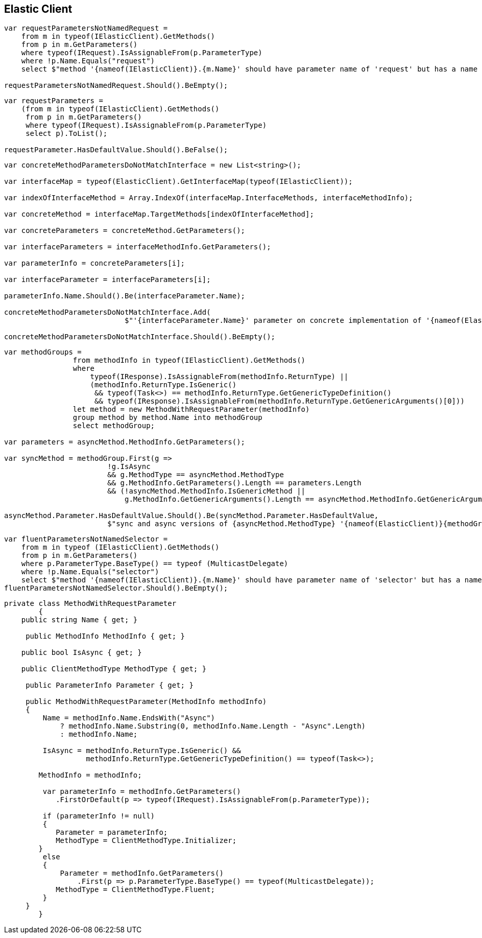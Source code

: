 :ref_current: https://www.elastic.co/guide/en/elasticsearch/reference/current

:github: https://github.com/elastic/elasticsearch-net

:nuget: https://www.nuget.org/packages

:imagesdir: ../images/

[[elastic-client]]
== Elastic Client

[source,csharp]
----
var requestParametersNotNamedRequest =
    from m in typeof(IElasticClient).GetMethods()
    from p in m.GetParameters()
    where typeof(IRequest).IsAssignableFrom(p.ParameterType)
    where !p.Name.Equals("request")
    select $"method '{nameof(IElasticClient)}.{m.Name}' should have parameter name of 'request' but has a name of '{p.Name}'";

requestParametersNotNamedRequest.Should().BeEmpty();
----

[source,csharp]
----
var requestParameters =
    (from m in typeof(IElasticClient).GetMethods()
     from p in m.GetParameters()
     where typeof(IRequest).IsAssignableFrom(p.ParameterType)
     select p).ToList();

requestParameter.HasDefaultValue.Should().BeFalse();
----

[source,csharp]
----
var concreteMethodParametersDoNotMatchInterface = new List<string>();

var interfaceMap = typeof(ElasticClient).GetInterfaceMap(typeof(IElasticClient));

var indexOfInterfaceMethod = Array.IndexOf(interfaceMap.InterfaceMethods, interfaceMethodInfo);

var concreteMethod = interfaceMap.TargetMethods[indexOfInterfaceMethod];

var concreteParameters = concreteMethod.GetParameters();

var interfaceParameters = interfaceMethodInfo.GetParameters();

var parameterInfo = concreteParameters[i];

var interfaceParameter = interfaceParameters[i];

parameterInfo.Name.Should().Be(interfaceParameter.Name);

concreteMethodParametersDoNotMatchInterface.Add(
                            $"'{interfaceParameter.Name}' parameter on concrete implementation of '{nameof(ElasticClient)}.{interfaceMethodInfo.Name}' to {(interfaceParameter.HasDefaultValue ? string.Empty : "NOT")} be optional");

concreteMethodParametersDoNotMatchInterface.Should().BeEmpty();
----

[source,csharp]
----
var methodGroups =
                from methodInfo in typeof(IElasticClient).GetMethods()
                where
                    typeof(IResponse).IsAssignableFrom(methodInfo.ReturnType) ||
                    (methodInfo.ReturnType.IsGeneric()
                     && typeof(Task<>) == methodInfo.ReturnType.GetGenericTypeDefinition()
                     && typeof(IResponse).IsAssignableFrom(methodInfo.ReturnType.GetGenericArguments()[0]))
                let method = new MethodWithRequestParameter(methodInfo)
                group method by method.Name into methodGroup
                select methodGroup;

var parameters = asyncMethod.MethodInfo.GetParameters();

var syncMethod = methodGroup.First(g =>
                        !g.IsAsync
                        && g.MethodType == asyncMethod.MethodType
                        && g.MethodInfo.GetParameters().Length == parameters.Length
                        && (!asyncMethod.MethodInfo.IsGenericMethod ||
                            g.MethodInfo.GetGenericArguments().Length == asyncMethod.MethodInfo.GetGenericArguments().Length));

asyncMethod.Parameter.HasDefaultValue.Should().Be(syncMethod.Parameter.HasDefaultValue,
                        $"sync and async versions of {asyncMethod.MethodType} '{nameof(ElasticClient)}{methodGroup.Key}' should match");
----

[source,csharp]
----
var fluentParametersNotNamedSelector =
    from m in typeof (IElasticClient).GetMethods()
    from p in m.GetParameters()
    where p.ParameterType.BaseType() == typeof (MulticastDelegate)
    where !p.Name.Equals("selector")
    select $"method '{nameof(IElasticClient)}.{m.Name}' should have parameter name of 'selector' but has a name of '{p.Name}'";
fluentParametersNotNamedSelector.Should().BeEmpty();
----

[source,csharp]
----
private class MethodWithRequestParameter
        {
    public string Name { get; }

     public MethodInfo MethodInfo { get; }

    public bool IsAsync { get; }

    public ClientMethodType MethodType { get; }

     public ParameterInfo Parameter { get; }

     public MethodWithRequestParameter(MethodInfo methodInfo)
     {
         Name = methodInfo.Name.EndsWith("Async")
             ? methodInfo.Name.Substring(0, methodInfo.Name.Length - "Async".Length)
             : methodInfo.Name;

         IsAsync = methodInfo.ReturnType.IsGeneric() &&
                   methodInfo.ReturnType.GetGenericTypeDefinition() == typeof(Task<>);

        MethodInfo = methodInfo;

         var parameterInfo = methodInfo.GetParameters()
            .FirstOrDefault(p => typeof(IRequest).IsAssignableFrom(p.ParameterType));

         if (parameterInfo != null)
         {
            Parameter = parameterInfo;
            MethodType = ClientMethodType.Initializer;
        }
         else
         {
             Parameter = methodInfo.GetParameters()
                 .First(p => p.ParameterType.BaseType() == typeof(MulticastDelegate));
            MethodType = ClientMethodType.Fluent;
         }
     }
        }
----

